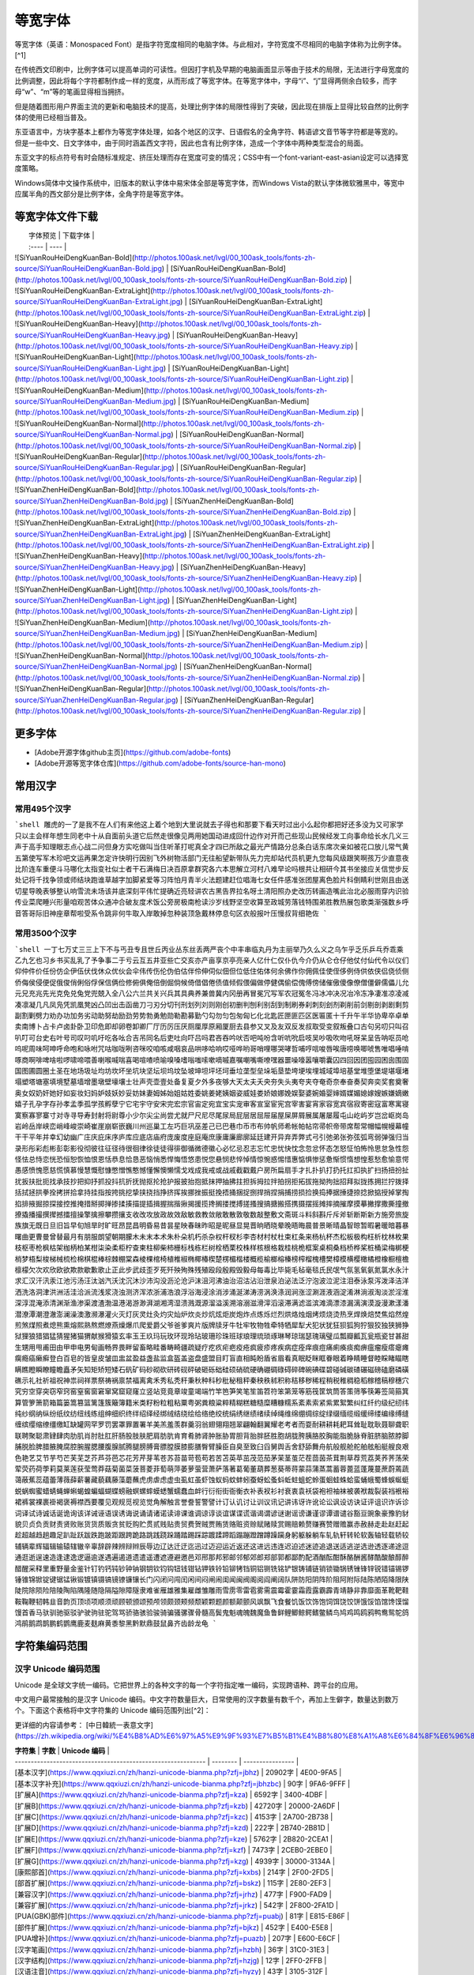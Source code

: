 .. _monospaced-font:

==============
等宽字体
==============

等宽字体（英语：Monospaced Font）是指字符宽度相同的电脑字体。与此相对，字符宽度不尽相同的电脑字体称为比例字体。[^1]

在传统西文印刷中，比例字体可以提高单词的可读性。但因打字机及早期的电脑画面显示等由于技术的局限，无法进行字母宽度的比例调整，因此将每个字符都制作成一样的宽度，从而形成了等宽字体。在等宽字体中，字母“i”、“j”显得两侧余白较多，而字母“w”、“m”等的笔画显得相当拥挤。

但是随着图形用户界面主流的更新和电脑技术的提高，处理比例字体的局限性得到了突破，因此现在排版上显得比较自然的比例字体的使用已经相当普及。

东亚语言中，方块字基本上都作为等宽字体处理，如各个地区的汉字、日语假名的全角字符、韩语谚文音节等字符都是等宽的。 但是一些中文、日文字体中，由于同时涵盖西文字符，因此也含有比例字体，造成一个字体中两种类型混合的局面。

东亚文字的标点符号有时会随标准规定、挤压处理而存在宽度可变的情况；CSS中有一个font-variant-east-asian设定可以选择宽度策略。

Windows简体中文操作系统中，旧版本的默认字体中易宋体全部是等宽字体，而Windows Vista的默认字体微软雅黑中，等宽中应属半角的西文部分是比例字体，全角字符是等宽字体。


等宽字体文件下载
****************************

|  字体预览   |  下载字体  |
|  :----  | ----  |
| ![SiYuanRouHeiDengKuanBan-Bold](http://photos.100ask.net/lvgl/00_100ask_tools/fonts-zh-source/SiYuanRouHeiDengKuanBan-Bold.jpg)  | [SiYuanRouHeiDengKuanBan-Bold](http://photos.100ask.net/lvgl/00_100ask_tools/fonts-zh-source/SiYuanRouHeiDengKuanBan-Bold.zip) |
| ![SiYuanRouHeiDengKuanBan-ExtraLight](http://photos.100ask.net/lvgl/00_100ask_tools/fonts-zh-source/SiYuanRouHeiDengKuanBan-ExtraLight.jpg)  | [SiYuanRouHeiDengKuanBan-ExtraLight](http://photos.100ask.net/lvgl/00_100ask_tools/fonts-zh-source/SiYuanRouHeiDengKuanBan-ExtraLight.zip) |
| ![SiYuanRouHeiDengKuanBan-Heavy](http://photos.100ask.net/lvgl/00_100ask_tools/fonts-zh-source/SiYuanRouHeiDengKuanBan-Heavy.jpg)  | [SiYuanRouHeiDengKuanBan-Heavy](http://photos.100ask.net/lvgl/00_100ask_tools/fonts-zh-source/SiYuanRouHeiDengKuanBan-Heavy.zip) |
| ![SiYuanRouHeiDengKuanBan-Light](http://photos.100ask.net/lvgl/00_100ask_tools/fonts-zh-source/SiYuanRouHeiDengKuanBan-Light.jpg)  | [SiYuanRouHeiDengKuanBan-Light](http://photos.100ask.net/lvgl/00_100ask_tools/fonts-zh-source/SiYuanRouHeiDengKuanBan-Light.zip) |
| ![SiYuanRouHeiDengKuanBan-Medium](http://photos.100ask.net/lvgl/00_100ask_tools/fonts-zh-source/SiYuanRouHeiDengKuanBan-Medium.jpg)  | [SiYuanRouHeiDengKuanBan-Medium](http://photos.100ask.net/lvgl/00_100ask_tools/fonts-zh-source/SiYuanRouHeiDengKuanBan-Medium.zip) |
| ![SiYuanRouHeiDengKuanBan-Normal](http://photos.100ask.net/lvgl/00_100ask_tools/fonts-zh-source/SiYuanRouHeiDengKuanBan-Normal.jpg)  | [SiYuanRouHeiDengKuanBan-Normal](http://photos.100ask.net/lvgl/00_100ask_tools/fonts-zh-source/SiYuanRouHeiDengKuanBan-Normal.zip) |
| ![SiYuanRouHeiDengKuanBan-Regular](http://photos.100ask.net/lvgl/00_100ask_tools/fonts-zh-source/SiYuanRouHeiDengKuanBan-Regular.jpg)  | [SiYuanRouHeiDengKuanBan-Regular](http://photos.100ask.net/lvgl/00_100ask_tools/fonts-zh-source/SiYuanRouHeiDengKuanBan-Regular.zip) |
| ![SiYuanZhenHeiDengKuanBan-Bold](http://photos.100ask.net/lvgl/00_100ask_tools/fonts-zh-source/SiYuanZhenHeiDengKuanBan-Bold.jpg)  | [SiYuanZhenHeiDengKuanBan-Bold](http://photos.100ask.net/lvgl/00_100ask_tools/fonts-zh-source/SiYuanZhenHeiDengKuanBan-Bold.zip) |
| ![SiYuanZhenHeiDengKuanBan-ExtraLight](http://photos.100ask.net/lvgl/00_100ask_tools/fonts-zh-source/SiYuanZhenHeiDengKuanBan-ExtraLight.jpg)  | [SiYuanZhenHeiDengKuanBan-ExtraLight](http://photos.100ask.net/lvgl/00_100ask_tools/fonts-zh-source/SiYuanZhenHeiDengKuanBan-ExtraLight.zip) |
| ![SiYuanZhenHeiDengKuanBan-Heavy](http://photos.100ask.net/lvgl/00_100ask_tools/fonts-zh-source/SiYuanZhenHeiDengKuanBan-Heavy.jpg)  | [SiYuanZhenHeiDengKuanBan-Heavy](http://photos.100ask.net/lvgl/00_100ask_tools/fonts-zh-source/SiYuanZhenHeiDengKuanBan-Heavy.zip) |
| ![SiYuanZhenHeiDengKuanBan-Light](http://photos.100ask.net/lvgl/00_100ask_tools/fonts-zh-source/SiYuanZhenHeiDengKuanBan-Light.jpg)  | [SiYuanZhenHeiDengKuanBan-Light](http://photos.100ask.net/lvgl/00_100ask_tools/fonts-zh-source/SiYuanZhenHeiDengKuanBan-Light.zip) |
| ![SiYuanZhenHeiDengKuanBan-Medium](http://photos.100ask.net/lvgl/00_100ask_tools/fonts-zh-source/SiYuanZhenHeiDengKuanBan-Medium.jpg)  | [SiYuanZhenHeiDengKuanBan-Medium](http://photos.100ask.net/lvgl/00_100ask_tools/fonts-zh-source/SiYuanZhenHeiDengKuanBan-Medium.zip) |
| ![SiYuanZhenHeiDengKuanBan-Normal](http://photos.100ask.net/lvgl/00_100ask_tools/fonts-zh-source/SiYuanZhenHeiDengKuanBan-Normal.jpg)  | [SiYuanZhenHeiDengKuanBan-Normal](http://photos.100ask.net/lvgl/00_100ask_tools/fonts-zh-source/SiYuanZhenHeiDengKuanBan-Normal.zip) |
| ![SiYuanZhenHeiDengKuanBan-Regular](http://photos.100ask.net/lvgl/00_100ask_tools/fonts-zh-source/SiYuanZhenHeiDengKuanBan-Regular.jpg)  | [SiYuanZhenHeiDengKuanBan-Regular](http://photos.100ask.net/lvgl/00_100ask_tools/fonts-zh-source/SiYuanZhenHeiDengKuanBan-Regular.zip) |


更多字体
****************************

- [Adobe开源字体github主页](https://github.com/adobe-fonts)
- [Adobe开源等宽字体仓库](https://github.com/adobe-fonts/source-han-mono)

常用汉字
****************************

常用495个汉字
----------------------

```shell
雕虎的一了是我不在人们有来他这上着个地到大里说就去子得也和那要下看天时过出小么起你都把好还多没为又可家学只以主会样年想生同老中十从自面前头道它后然走很像见两用她国动进成回什边作对开而己些现山民候经发工向事命给长水几义三声于高手知理眼志点心战二问但身方实吃做叫当住听革打呢真全才四已所敌之最光产情路分总条白话东席次亲如被花口放儿常气黄五第使写军木珍吧文运再果怎定许快明行因别飞外树物活部门无往船望新带队先力完却站代员机更九您每风级跟笑啊孩万少直意夜比阶连车重便斗马哪化太指变社似士者干石满梅日决百原拿群究各六本思解立河村八难早论吗根共让相研今其书坐接应关信觉步反处记将千找争领或师结块跑谁草越字加脚紧爱等习阵怕月青半火法题建赶位唱海七女任件感准张团屋离色脸片科倒睛利世刚且由送切星导晚表够整认响雪流未场该并底深刻平伟忙提确近亮轻讲农古黑告界拉名呀土清阳照办史改历转画造嘴此治北必服雨穿内识验传业菜爬睡兴形量咱观苦体众通冲合破友度术饭公旁房极南枪读沙岁线野坚空收算至政城劳落钱特围弟胜教热展包歌类渐强数乡呼音答哥际旧神座章帮啦受系令跳非何牛取入岸敢掉忽种装顶急戴林停息句区衣般报叶压慢叔背细艳佐
```

常用3500个汉字
----------------------

```shell
一丁七万丈三三上下不与丐丑专且世丘丙业丛东丝丢两严丧个中丰串临丸丹为主丽举乃久么义之乌乍乎乏乐乒乓乔乖乘乙九乞也习乡书买乱乳了予争事二于亏云互五井亚些亡交亥亦产亩享京亭亮亲人亿什仁仅仆仇今介仍从仑仓仔他仗付仙代令以仪们仰仲件价任份仿企伊伍伏伐休众优伙会伞伟传伤伦伪伯估伴伶伸伺似佃但位低住佑体何余佛作你佣佩佳使侄侈例侍供依侠侣侥侦侧侨侮侯侵便促俄俊俏俐俗俘保信俩俭修俯俱俺倍倒倔倘候倚借倡倦债值倾假偎偏做停健偶偷偿傀傅傍储催傲傻像僚僧僵僻儒儡儿允元兄充兆先光克免兑兔党兜兢入全八公六兰共关兴兵其具典养兼兽冀内冈册再冒冕冗写军农冠冤冬冯冰冲决况冶冷冻净凄准凉凌减凑凛凝几凡凤凫凭凯凰凳凶凸凹出击函凿刀刁刃分切刊刑划列刘则刚创初删判刨利别刮到制刷券刹刺刻刽剂剃削前剑剔剖剥剧剩剪副割剿劈力劝办功加务劣动助努劫励劲劳势勃勇勉勋勒勘募勤勺勾勿匀包匆匈匕化北匙匠匣匪匹区医匾匿十千升午半华协卑卒卓单卖南博卜占卡卢卤卦卧卫印危即却卵卷卸卿厂厅历厉压厌厕厘厚原厢厦厨去县参又叉及友双反发叔取受变叙叛叠口古句另叨只叫召叭叮可台史右叶号司叹叼叽吁吃各吆合吉吊同名后吏吐向吓吕吗君吝吞吟吠否吧吨吩含听吭吮启吱吴吵吸吹吻吼呀呆呈告呐呕员呛呜呢周味呵呻呼命咆和咏咐咒咕咖咙咧咨咪咬咱咳咸咽哀品哄哆哈响哎哑哗哟哥哨哩哪哭哮哲哺哼唁唆唇唉唐唠唤唧唬售唯唱唾啃啄商啊啡啤啥啦啰啸啼喂善喇喉喊喘喜喝喧喳喷喻嗅嗓嗜嗡嗤嗦嗽嘀嘁嘉嘱嘲嘴嘶嘹嘿器噩噪嚎嚣嚷嚼囊囚四回因团囤园困囱围固国图圃圆圈土圣在地场圾址均坊坎坏坐坑块坚坛坝坞坟坠坡坤坦坪坯坷垂垃垄型垒垛垢垦垫垮埂埃埋城域埠培基堂堆堕堡堤堪堰堵塌塑塔塘塞填境墅墓墙增墨墩壁壕壤士壮声壳壶壹处备复夏夕外多夜够大天太夫夭央夯失头夷夸夹夺奄奇奈奉奋奏契奔奕奖套奠奢奥女奴奶奸她好如妄妆妇妈妒妓妖妙妥妨妹妻姆姊始姐姑姓委姚姜姥姨姻姿威娃娄娇娘娜娩娱娶婆婉婚婴婶婿媒媚媳嫁嫂嫉嫌嫡嫩嬉子孔孕字存孙孝孟季孤学孩孵孽宁它宅宇守安宋完宏宗官宙定宛宜宝实宠审客宣室宦宪宫宰害宴宵家容宽宾宿寂寄密寇富寒寓寝寞察寡寥寨寸对寺寻导寿封射将尉尊小少尔尖尘尚尝尤就尸尺尼尽尾尿局屁层居屈屉届屋屎屏屑展属屠屡履屯山屹屿岁岂岔岖岗岛岩岭岳岸峡峦峭峰峻崇崎崔崖崩崭嵌巍川州巡巢工左巧巨巩巫差己已巴巷巾币市布帅帆师希帐帕帖帘帚帜帝带席帮常帽幅幌幔幕幢干干平年并幸幻幼幽广庄庆庇床序庐库应底店庙府庞废度座庭庵庶康庸廉廊廓延廷建开异弃弄弊式弓引弛弟张弥弦弧弯弱弹强归当录形彤彩彪彬彭彰影役彻彼往征径待很徊律徐徒徒得徘御循微德徽心必忆忌忍志忘忙忠忧快忱念忽忿怀态怎怒怔怕怖怜思怠急性怨怪怯总恃恋恍恐恒恕恢恤恨恩恬恭息恰恳恶恼悄悉悍悔悟悠患悦您悬悯悲悴悼情惊惋惑惕惜惠惦惧惨惩惫惭惯惰想惶惹愁愈愉意愕愚感愤愧愿慈慌慎慕慢慧慨慰慷憋憎憔憨憾懂懈懊懒懦戈戏成我戒或战戚截戳戴户房所扁扇手才扎扑扒打扔托扛扣执扩扫扬扭扮扯扰扳扶批扼找承技抄把抑抒抓投抖抗折抚抛抠抡抢护报披抬抱抵抹押抽拂拄担拆拇拉拌拍拐拒拓拔拖拗拘拙招拜拟拢拣拥拦拧拨择括拭拯拱拳拴拷拼拾拿持挂指按挎挑挖挚挟挠挡挣挤挥挨挪挫振挺挽捂捅捆捉捌捍捎捏捐捕捞损捡换捣捧据捶捷捺捻掀掂授掉掌掏掐排掖掘掠探接控推掩措掰掷掸掺揉揍描提插揖握揣揩揪揭援揽搀搁搂搅搏搓搔搜搞搪搬搭携摄摆摇摊摔摘摧摩摸摹撇撑撒撕撞撤撩撬播撮撰撵撼擂擅操擎擒擦攀攒攘支收改攻放政故效敌敏救教敛敞敢散敦敬数敲整敷文斋斑斗料斜斟斤斥斧斩断斯新方施旁旅旋族旗无既日旦旧旨早旬旭旱时旷旺昂昆昌明昏易昔昙星映春昧昨昭是昵昼显晃晋晌晒晓晕晚晤晦晨普景晰晴晶智晾暂暇暑暖暗暮暴曙曲更曹曼曾替最月有朋服朗望朝期朦木未末本术朱朴朵机朽杀杂权杆杈杉李杏材村杖杜束杠条来杨杭杯杰松板极构枉析枕林枚果枝枢枣枪枫枯架枷柄柏某柑柒染柔柜柠查柬柱柳柴柿栅标栈栋栏树栓栖栗校株样核根格栽桂桃桅框案桌桐桑档桥桦桨桩桶梁梅梆梗梢梦梧梨梭梯械梳检棉棋棍棒棕棘棚棠森棱棵棺椅植椎椒椭椰椿楔楚楞楣楷楼概榄榆榔榕榛榜榨榴槐槽樊樟模横樱橄橘橙橡橱檀檐檩檬欠次欢欣欧欲欺款歇歉歌止正此步武歧歪歹死歼殃殉殊残殖殴段殷殿毁毅母每毒比毕毙毛毡毫毯氏民氓气氛氢氧氨氮氯水永汁求汇汉汗汛汞江池污汤汪汰汹汽沃沈沉沐沙沛沟没沥沦沧沪沫沮河沸油治沼沽沾沿泄泉泊泌法泛泞泡波泣泥注泪泰泳泵泻泼泽洁洋洒洗洛洞津洪洲活洼洽派流浅浆浇浊测济浑浓浙浦浩浪浮浴海浸涂消涉涌涎涕涛涝涡涣涤润涧涨涩涮涯液涵淀淆淋淌淑淘淡淤淫淮深淳混淹添清渊渐渔渗渠渡渣渤温港渴游渺湃湖湘湾湿溃溅溉源溜溢溪溯溶溺滋滑滓滔滚滞满滤滥滨滩滴漂漆漏漓演漠漩漫漱漾潘潜潦潭潮澄澈澎澜澡澳激濒瀑灌火灭灯灰灵灶灸灼灾灿炉炊炎炒炕炫炬炭炮炸点炼烁烂烈烘烙烛烟烤烦烧烫热烹焊焕焙焚焦焰然煌煎煞煤照煮熄熊熏熔熙熟熬燃燎燕燥爆爪爬爱爵父爷爸爹爽片版牌牍牙牛牡牢牧物牲牵特牺犀犁犬犯状犹狂狈狐狗狞狠狡独狭狮狰狱狸狼猎猖猛猜猩猪猫猬献猴猾猿玄率玉王玖玛玩玫环现玲玷玻珊珍珠班球琅理琉琐琢琳琴琼瑞瑟瑰璃璧瓜瓢瓣瓤瓦瓮瓶瓷甘甚甜生甥用甩甫田由甲申电男甸画畅界畏畔留畜略畦番畴畸疆疏疑疗疙疚疟疤疫疮疯疲疹疼疾病症痊痒痕痘痛痢痪痰痴痹瘟瘤瘦瘩瘪瘫瘸瘾癌癞癣登白百皂的皆皇皮皱皿盅盆盈益盏盐监盒盔盖盗盘盛盟目盯盲直相盹盼盾省眉看真眠眨眯眶眷眼着睁睛睡督睦睬睹瞄瞎瞒瞧瞪瞬瞭瞳瞻矗矛矢知矩矫短矮石矾矿码砂砌砍研砖砚砰破砸砾础硅硕硝硫硬确硼碉碌碍碎碑碗碘碟碧碰碱碳碴碾磁磅磕磨磷磺礁示礼社祈祖祝神祟祠祥票祭祷祸禀禁福离禽禾秀私秃秆秉秋种科秒秕秘租秤秦秧秩秫积称秸移秽稀程稍税稚稠稳稻稼稽稿穆穗穴究穷空穿突窃窄窍窑窒窖窗窘窜窝窟窥窿立竖站竞竟章竣童竭端竹竿笆笋笑笔笙笛笤符笨第笼等筋筏筐筑筒答策筛筝筷筹签简箍箕算管箩箫箭箱篇篓篙篡篮篱篷簇簸簿籍米类籽粉粒粗粘粟粤粥粪粮粱粹精糊糕糖糙糜糟糠糯系紊素索紧紫累絮繁纠红纤约级纪纫纬纯纱纲纳纵纷纸纹纺纽线练组绅细织终绊绍绎经绑绒结绕绘给络绝绞统绢绣继绩绪续绰绳维绵绷绸综绽绿缀缅缆缎缓缔缕编缘缚缝缠缤缨缩缭缰缴缸缺罐网罕罗罚罢罩罪置署羊美羔羞羡群羹羽翁翅翎翔翘翠翩翰翻翼耀老考者而耍耐耕耕耗耙耳耸耻耽耿聂聊聋职联聘聚聪肃肄肆肉肋肌肖肘肚肛肝肠股肢肤肥肩肪肮肯育肴肺肾肿胀胁胃胆背胎胖胚胜胞胡胧胯胰胳胶胸能脂脆脉脊脏脐脑脓脖脚脯脱脸脾腊腋腌腐腔腕腥腮腰腹腺腻腾腿膀膊膏膘膛膜膝膨膳臀臂臊臣自臭至致臼舀舅舆舌舍舒舔舞舟航般舰舱舵舶舷船艇艘良艰色艳艺艾节芋芍芒芙芜芝芥芦芬芭芯花芳芹芽苇苍苏苔苗苛苞苟若苦苫英苹茁茂范茄茅茉茎茧茫茬茴茵茶茸荆草荐荒荔荚荞荠荡荣荤荧药荷荸莉莫莱莲获莹莺莽菇菊菌菜菠菩菱菲萄萌萍萎萝萤营萧萨落著葛葡董葫葬葱葵蒂蒋蒙蒜蒲蒸蒿蓄蓉蓖蓝蓬蔑蔓蔗蔚蔫蔬蔼蔽蕉蕊蕴蕾薄薇薛薪薯藏藐藕藤藻蘑蘸虎虏虐虑虚虫虱虹虽虾蚀蚁蚂蚊蚌蚓蚕蚜蚣蚤蚪蚯蛀蛆蛇蛉蛋蛔蛙蛛蛤蛮蛹蛾蜀蜂蜈蜒蜓蜕蜗蜘蜜蜡蜻蝇蝉蝌蝎蝗蝙蝠蝴蝶螃融螟螺蟀蟆蟋蟹蠕蠢血衅行衍衔街衙衡衣补表衩衫衬衰衷袁袄袋袍袒袖袜被袭袱裁裂装裆裉裕裙裤裳裸裹褂褐褒褥襟西要覆见观规觅视览觉角解触言誉誊誓警譬计订认讥讨让训议讯记讲讳讶许讹论讼讽设访诀证评诅识诈诉诊词译试诗诚话诞诡询该详诫诬语误诱诲说诵请诸诺读诽课谁调谅谆谈谊谋谍谎谐谒谓谚谜谢谣谤谦谨谬谭谱谴谷豁豆豌象豪豫豹豺貌贝贞负贡财责贤败账货货质贩贪贫贬购贮贯贰贱贴贵贸费贺贼贾贿赁赂赃资赊赋赌赎赏赐赔赖赘赚赛赞赠赡赢赤赦赫走赴赵赶起趁超越趋趟趣足趴趾跃跋跌跑跛距跟跨跪路跳践跷跺踊踏踢踩踪踱蹂蹄蹈蹋蹦蹬蹭蹲躁躏身躬躯躲躺车轧轨轩转轮软轰轴轻载轿较辅辆辈辉辐辑输辕辖辙辛辜辞辟辣辨辩辫辰辱边辽达迁迂迄迅过迈迎运近返还这进远违连迟迫述迷迹追退送适逃逆选逊透逐递途逗通逛逝逞速造逢逮逸逻逼逾遂遇遍遏道遗遣遥遭遮遵避邀邑邓邢那邦邪邮邻郁郊郎郑部郭都鄙酌配酒酗酝酣酥酪酬酱酵酷酸酿醇醉醋醒采释里重野量金鉴针钉钓钙钝钞钟钠钢钥钦钧钩钮钱钳钻钾铁铃铅铆铐铛铜铝铡铣铭铲银铸铺链销锁锄锅锈锉锋锌锐错锚锡锣锤锥锦锨锭键锯锰锹锻镀镇镊镐镜镣镰镶长门闪闭问闯闰闲间闷闸闹闺闻闽阀阁阅阎阐阔队阱防阳阴阵阶阻阿附际陆陈陋陌降限陕陡院除陨险陪陵陶陷隅隆随隐隔隘隙障隧隶难雀雁雄雅集雇雌雏雕雨雪雳零雷雹雾需震霉霍霎霜霞露霸霹青靖静非靠靡面革靴靶鞋鞍鞠鞭韧韩韭音韵页顶顷项顺须顽顾顿颁颂预颅领颇颈颊频颓颖颗题颜额颠颤风飒飘飞食餐饥饭饮饰饱饲饵饶饺饼饿馁馅馆馋馍馏馒首香马驮驯驰驱驳驴驶驹驻驼驾骂骄骆骇验骏骑骗骚骡骤骨髓高鬓鬼魁魂魄魏魔鱼鲁鲜鲤鲫鲸鳄鳍鳖鳞鸟鸠鸡鸣鸥鸦鸭鸯鸳鸵鸽鸿鹃鹅鹉鹊鹏鹤鹦鹰鹿麦麸麻黄黍黎黑黔默鼎鼓鼠鼻齐齿龄龙龟
```

字符集编码范围
****************************

汉字 Unicode 编码范围
----------------------

Unicode 是全球文字统一编码。它把世界上的各种文字的每一个字符指定唯一编码，实现跨语种、跨平台的应用。

中文用户最常接触的是汉字 Unicode 编码。中文字符数量巨大，日常使用的汉字数量有数千个，再加上生僻字，数量达到数万个。下面这个表格将中文字符集的 Unicode 编码范围列出[^2]：

更详细的内容请参考： [中日韓統一表意文字](https://zh.wikipedia.org/wiki/%E4%B8%AD%E6%97%A5%E9%9F%93%E7%B5%B1%E4%B8%80%E8%A1%A8%E6%84%8F%E6%96%87%E5%AD%97)


| **字符集**                                                   | **字数** | **Unicode 编码** |
| ------------------------------------------------------------ | -------- | ---------------- |
| [基本汉字](https://www.qqxiuzi.cn/zh/hanzi-unicode-bianma.php?zfj=jbhz) | 20902字  | 4E00-9FA5        |
| [基本汉字补充](https://www.qqxiuzi.cn/zh/hanzi-unicode-bianma.php?zfj=jbhzbc) | 90字     | 9FA6-9FFF        |
| [扩展A](https://www.qqxiuzi.cn/zh/hanzi-unicode-bianma.php?zfj=kza) | 6592字   | 3400-4DBF        |
| [扩展B](https://www.qqxiuzi.cn/zh/hanzi-unicode-bianma.php?zfj=kzb) | 42720字  | 20000-2A6DF      |
| [扩展C](https://www.qqxiuzi.cn/zh/hanzi-unicode-bianma.php?zfj=kzc) | 4153字   | 2A700-2B738      |
| [扩展D](https://www.qqxiuzi.cn/zh/hanzi-unicode-bianma.php?zfj=kzd) | 222字    | 2B740-2B81D      |
| [扩展E](https://www.qqxiuzi.cn/zh/hanzi-unicode-bianma.php?zfj=kze) | 5762字   | 2B820-2CEA1      |
| [扩展F](https://www.qqxiuzi.cn/zh/hanzi-unicode-bianma.php?zfj=kzf) | 7473字   | 2CEB0-2EBE0      |
| [扩展G](https://www.qqxiuzi.cn/zh/hanzi-unicode-bianma.php?zfj=kzg) | 4939字   | 30000-3134A      |
| [康熙部首](https://www.qqxiuzi.cn/zh/hanzi-unicode-bianma.php?zfj=kxbs) | 214字    | 2F00-2FD5        |
| [部首扩展](https://www.qqxiuzi.cn/zh/hanzi-unicode-bianma.php?zfj=bskz) | 115字    | 2E80-2EF3        |
| [兼容汉字](https://www.qqxiuzi.cn/zh/hanzi-unicode-bianma.php?zfj=jrhz) | 477字    | F900-FAD9        |
| [兼容扩展](https://www.qqxiuzi.cn/zh/hanzi-unicode-bianma.php?zfj=jrkz) | 542字    | 2F800-2FA1D      |
| [PUA(GBK)部件](https://www.qqxiuzi.cn/zh/hanzi-unicode-bianma.php?zfj=puabj) | 81字     | E815-E86F        |
| [部件扩展](https://www.qqxiuzi.cn/zh/hanzi-unicode-bianma.php?zfj=bjkz) | 452字    | E400-E5E8        |
| [PUA增补](https://www.qqxiuzi.cn/zh/hanzi-unicode-bianma.php?zfj=puazb) | 207字    | E600-E6CF        |
| [汉字笔画](https://www.qqxiuzi.cn/zh/hanzi-unicode-bianma.php?zfj=hzbh) | 36字     | 31C0-31E3        |
| [汉字结构](https://www.qqxiuzi.cn/zh/hanzi-unicode-bianma.php?zfj=hzjg) | 12字     | 2FF0-2FFB        |
| [汉语注音](https://www.qqxiuzi.cn/zh/hanzi-unicode-bianma.php?zfj=hyzy) | 43字     | 3105-312F        |
| [注音扩展](https://www.qqxiuzi.cn/zh/hanzi-unicode-bianma.php?zfj=zykz) | 22字     | 31A0-31BA        |
| 〇                                                           | 1字      | 3007             |


拉丁字母 Unicode 编码范围
----------------------

基本拉丁字母共有95个字符，其中52个属于拉丁字母，剩下的43个属于基本字符。

有33个字符被定义为“ASCII 标点及符号”，有时也被称为“ASCII 特殊字符”。

下面这个表格将基本拉丁字母字符集的 Unicode 编码范围列出[^3]：

更详细的内容请参考： [Unicode字符列表](https://zh.wikipedia.org/wiki/Unicode%E5%AD%97%E7%AC%A6%E5%88%97%E8%A1%A8)


| 代码   | 显示 | 十进制 | 描述                                                         |
| :------ | :----: | :------ | :------------------------------------------------------------ |
| U+0020 | &#032;    | `&#032;` | [空格](https://zh.wikipedia.org/wiki/空格)                   |
| U+0021 | !    | `&#033;` | [叹号](https://zh.wikipedia.org/wiki/叹号)                   |
| U+0022 | "    | `&#034;` | [双引号](https://zh.wikipedia.org/wiki/双引号)               |
| U+0023 | #    | `&#035;` | [井号](https://zh.wikipedia.org/wiki/井號)                   |
| U+0024 | $    | `&#036;` | 价钱/货币符号                                                |
| U+0025 | %    | `&#037;` | [百分比符号](https://zh.wikipedia.org/wiki/百分比)           |
| U+0026 | &    | `&#038;` | [&](https://zh.wikipedia.org/wiki/%26)                       |
| U+0027 | '    | `&#039;` | [引号](https://zh.wikipedia.org/wiki/引號)                   |
| U+0028 | (    | `&#040;` | [左圆括号](https://zh.wikipedia.org/wiki/圓括號)             |
| U+0029 | )    | `&#041;` | [右圆括号](https://zh.wikipedia.org/wiki/圓括號)             |
| U+002A | *    | `&#042;` | [星号](https://zh.wikipedia.org/wiki/星號)                   |
| U+002B | +    | `&#043;` | [加号](https://zh.wikipedia.org/wiki/數學符號)               |
| U+002C | ,    | `&#044;` | [逗号](https://zh.wikipedia.org/wiki/逗號)                   |
| U+002D | -    | `&#045;` | 连字号/减号                                                  |
| U+002E | .    | `&#046;` | [句号](https://zh.wikipedia.org/wiki/句號)                   |
| U+002F | /    | `&#047;` | 正斜杠                                                       |
| U+0030 | 0    | `&#048;` | [数字0](https://zh.wikipedia.org/wiki/0)                     |
| U+0031 | 1    | `&#049;` | [数字1](https://zh.wikipedia.org/wiki/1)                     |
| U+0032 | 2    | `&#050;` | [数字2](https://zh.wikipedia.org/wiki/2)                     |
| U+0033 | 3    | `&#051;` | [数字3](https://zh.wikipedia.org/wiki/3)                     |
| U+0034 | 4    | `&#052;` | [数字4](https://zh.wikipedia.org/wiki/4)                     |
| U+0035 | 5    | `&#053;` | [数字5](https://zh.wikipedia.org/wiki/5)                     |
| U+0036 | 6    | `&#054;` | [数字6](https://zh.wikipedia.org/wiki/6)                     |
| U+0037 | 7    | `&#055;` | [数字7](https://zh.wikipedia.org/wiki/7)                     |
| U+0038 | 8    | `&#056;` | [数字8](https://zh.wikipedia.org/wiki/8)                     |
| U+0039 | 9    | `&#057;` | [数字9](https://zh.wikipedia.org/wiki/9)                     |
| U+003A | :    | `&#058;` | [冒号](https://zh.wikipedia.org/wiki/冒號)                   |
| U+003B | ;    | `&#059;` | [分号](https://zh.wikipedia.org/wiki/分號)                   |
| U+003C | <    | `&#060;` | [小于符号](https://zh.wikipedia.org/wiki/數學符號)           |
| U+003D | =    | `&#061;` | [等于号](https://zh.wikipedia.org/wiki/數學符號)             |
| U+003E | >    | `&#062;` | [大于符号](https://zh.wikipedia.org/wiki/數學符號)           |
| U+003F | ?    | `&#063;` | [问号](https://zh.wikipedia.org/wiki/問號)                   |
| U+0040 | @    | `&#064;` | [英文“at”的简写符号](https://zh.wikipedia.org/wiki/英文)     |
| U+0041 | A    | `&#065;` | [拉丁字母A](https://zh.wikipedia.org/wiki/A)                 |
| U+0042 | B    | `&#066;` | [拉丁字母B](https://zh.wikipedia.org/wiki/B)                 |
| U+0043 | C    | `&#067;` | [拉丁字母C](https://zh.wikipedia.org/wiki/C)                 |
| U+0044 | D    | `&#068;` | [拉丁字母D](https://zh.wikipedia.org/wiki/D)                 |
| U+0045 | E    | `&#069;` | [拉丁字母E](https://zh.wikipedia.org/wiki/E)                 |
| U+0046 | F    | `&#070;` | [拉丁字母F](https://zh.wikipedia.org/wiki/F)                 |
| U+0047 | G    | `&#071;` | [拉丁字母G](https://zh.wikipedia.org/wiki/G)                 |
| U+0048 | H    | `&#072;` | [拉丁字母H](https://zh.wikipedia.org/wiki/H)                 |
| U+0049 | I    | `&#073;` | [拉丁字母I](https://zh.wikipedia.org/wiki/I)                 |
| U+004A | J    | `&#074;` | [拉丁字母J](https://zh.wikipedia.org/wiki/J)                 |
| U+004B | K    | `&#075;` | [拉丁字母K](https://zh.wikipedia.org/wiki/K)                 |
| U+004C | L    | `&#076;` | [拉丁字母L](https://zh.wikipedia.org/wiki/L)                 |
| U+004D | M    | `&#077;` | [拉丁字母M](https://zh.wikipedia.org/wiki/M)                 |
| U+004E | N    | `&#078;` | [拉丁字母N](https://zh.wikipedia.org/wiki/N)                 |
| U+004F | O    | `&#079;` | [拉丁字母O](https://zh.wikipedia.org/wiki/O)                 |
| U+0050 | P    | `&#080;` | [拉丁字母P](https://zh.wikipedia.org/wiki/P)                 |
| U+0051 | Q    | `&#081;` | [拉丁字母Q](https://zh.wikipedia.org/wiki/Q)                 |
| U+0052 | R    | `&#082;` | [拉丁字母R](https://zh.wikipedia.org/wiki/R)                 |
| U+0053 | S    | `&#083;` | [拉丁字母S](https://zh.wikipedia.org/wiki/S)                 |
| U+0054 | T    | `&#084;` | [拉丁字母T](https://zh.wikipedia.org/wiki/T)                 |
| U+0055 | U    | `&#085;` | [拉丁字母U](https://zh.wikipedia.org/wiki/U)                 |
| U+0056 | V    | `&#086;` | [拉丁字母V](https://zh.wikipedia.org/wiki/V)                 |
| U+0057 | W    | `&#087;` | [拉丁字母W](https://zh.wikipedia.org/wiki/W)                 |
| U+0058 | X    | `&#088;` | [拉丁字母X](https://zh.wikipedia.org/wiki/X)                 |
| U+0059 | Y    | `&#089;` | [拉丁字母Y](https://zh.wikipedia.org/wiki/Y)                 |
| U+005A | Z    | `&#090;` | [拉丁字母Z](https://zh.wikipedia.org/wiki/Z)                 |
| U+005B | [    | `&#091;` | [左方括号](https://zh.wikipedia.org/wiki/括號)               |
| U+005C | \    | `&#092;` | 反斜杠                                                       |
| U+005D | ]    | `&#093;` | 右方括号                                                     |
| U+005E | ^    | `&#094;` | [抑扬（重音）符号](https://zh.wikipedia.org/wiki/變音符號#變音符號的種類) |
| U+005F | _    | `&#095;` | 下划线                                                       |
| U+0060 | &#096;    | `&#096;` | [重音符](https://zh.wikipedia.org/wiki/重音符)               |
| U+0061 | a    | `&#097;` | 拉丁字母a                                                    |
| U+0062 | b    | `&#098;` | 拉丁字母b                                                    |
| U+0063 | c    | `&#099;` | 拉丁字母c                                                    |
| U+0064 | d    | `&#100;` | 拉丁字母d                                                    |
| U+0065 | e    | `&#101;` | 拉丁字母e                                                    |
| U+0066 | f    | `&#102;` | 拉丁字母f                                                    |
| U+0067 | g    | `&#103;` | 拉丁字母g                                                    |
| U+0068 | h    | `&#104;` | 拉丁字母h                                                    |
| U+0069 | i    | `&#105;` | 拉丁字母i                                                    |
| U+006A | j    | `&#106;` | 拉丁字母j                                                    |
| U+006B | k    | `&#107;` | 拉丁字母k                                                    |
| U+006C | l    | `&#108;` | 拉丁字母l                                                    |
| U+006D | m    | `&#109;` | 拉丁字母m                                                    |
| U+006E | n    | `&#110;` | 拉丁字母n                                                    |
| U+006F | o    | `&#111;` | 拉丁字母o                                                    |
| U+0070 | p    | `&#112;` | 拉丁字母p                                                    |
| U+0071 | q    | `&#113;` | 拉丁字母q                                                    |
| U+0072 | r    | `&#114;` | 拉丁字母r                                                    |
| U+0073 | s    | `&#115;` | 拉丁字母s                                                    |
| U+0074 | t    | `&#116;` | 拉丁字母t                                                    |
| U+0075 | u    | `&#117;` | 拉丁字母u                                                    |
| U+0076 | v    | `&#118;` | 拉丁字母v                                                    |
| U+0077 | w    | `&#119;` | 拉丁字母w                                                    |
| U+0078 | x    | `&#120;` | 拉丁字母x                                                    |
| U+0079 | y    | `&#121;` | 拉丁字母y                                                  |
| U+007A | z    | `&#122;` | 拉丁字母z                                                    |
| U+007B | {    | `&#123;` | [左花括号](https://zh.wikipedia.org/wiki/花括號)              |
| U+007C | &#124; | `&#124;` | [竖线](https://zh.wikipedia.org/wiki/豎線)                   |
| U+007D | }    | `&#125;` | [右花括号](https://zh.wikipedia.org/wiki/花括號)              |
| U+007E | ~    | `&#126;` | 波浪纹                                                       |

                                        


综上所述，我们可以这样简单总结下来：

|                            字符集                            | 字数 | Unicode 编码 |
| :---------------------------------------------------------- | :--: | :---------- |
| 数字0-9 | 10字 |    30-39     |
| 小写英文字母 | 26字 |    61-7a     |
| 大写英文字母 | 26字 |    41-5a     |
| 标点及符号 | 32字 |   20-2F 3A-40 5B-60 7B-7E   |



- 数字0-9： 0123456789
- 小写英文字母： abcdefghijklmnopqrstuvwxyz
- 大写英文字母： ABCDEFGHIJKLMNOPQRSTUVWXYZ
- 标点及符号： ``!"#$%&'()*+,-./:;<=>?@[\]^_`{|}~``




```shell

 !"#$%&'()*+,-./0123456789:;<=>?@ABCDEFGHIJKLMNOPQRSTUVWXYZ[\]^_`abcdefghijklmnopqrstuvwxyz{|}~

```

ASCII码表
----------------------

ASCII 码使用指定的7 位或8 位二进制数组合来表示128 或256 种可能的字符。标准ASCII 码也叫基础ASCII码，使用7 位二进制数（剩下的1位二进制为0）来表示所有的大写和小写字母，数字0 到9、标点符号，以及在美式英语中使用的特殊控制字符[^4]。

更详细的内容请参考： [ASCII](https://zh.wikipedia.org/wiki/ASCII)

| Bin(二进制) | Oct(八进制) | Dec(十进制) | Hex(十六进制) | 缩写/字符                   | 解释         |
| ----------- | ----------- | ----------- | ------------- | --------------------------- | ------------ |
| 0000 0000   | 00          | 0           | 0x00          | NUL(null)                   | 空字符       |
| 0000 0001   | 01          | 1           | 0x01          | SOH(start of headline)      | 标题开始     |
| 0000 0010   | 02          | 2           | 0x02          | STX (start of text)         | 正文开始     |
| 0000 0011   | 03          | 3           | 0x03          | ETX (end of text)           | 正文结束     |
| 0000 0100   | 04          | 4           | 0x04          | EOT (end of transmission)   | 传输结束     |
| 0000 0101   | 05          | 5           | 0x05          | ENQ (enquiry)               | 请求         |
| 0000 0110   | 06          | 6           | 0x06          | ACK (acknowledge)           | 收到通知     |
| 0000 0111   | 07          | 7           | 0x07          | BEL (bell)                  | 响铃         |
| 0000 1000   | 010         | 8           | 0x08          | BS (backspace)              | 退格         |
| 0000 1001   | 011         | 9           | 0x09          | HT (horizontal tab)         | 水平制表符   |
| 0000 1010   | 012         | 10          | 0x0A          | LF (NL line feed, new line) | 换行键       |
| 0000 1011   | 013         | 11          | 0x0B          | VT (vertical tab)           | 垂直制表符   |
| 0000 1100   | 014         | 12          | 0x0C          | FF (NP form feed, new page) | 换页键       |
| 0000 1101   | 015         | 13          | 0x0D          | CR (carriage return)        | 回车键       |
| 0000 1110   | 016         | 14          | 0x0E          | SO (shift out)              | 不用切换     |
| 0000 1111   | 017         | 15          | 0x0F          | SI (shift in)               | 启用切换     |
| 0001 0000   | 020         | 16          | 0x10          | DLE (data link escape)      | 数据链路转义 |
| 0001 0001   | 021         | 17          | 0x11          | DC1 (device control 1)      | 设备控制1    |
| 0001 0010   | 022         | 18          | 0x12          | DC2 (device control 2)      | 设备控制2    |
| 0001 0011   | 023         | 19          | 0x13          | DC3 (device control 3)      | 设备控制3    |
| 0001 0100   | 024         | 20          | 0x14          | DC4 (device control 4)      | 设备控制4    |
| 0001 0101   | 025         | 21          | 0x15          | NAK (negative acknowledge)  | 拒绝接收     |
| 0001 0110   | 026         | 22          | 0x16          | SYN (synchronous idle)      | 同步空闲     |
| 0001 0111   | 027         | 23          | 0x17          | ETB (end of trans. block)   | 结束传输块   |
| 0001 1000   | 030         | 24          | 0x18          | CAN (cancel)                | 取消         |
| 0001 1001   | 031         | 25          | 0x19          | EM (end of medium)          | 媒介结束     |
| 0001 1010   | 032         | 26          | 0x1A          | SUB (substitute)            | 代替         |
| 0001 1011   | 033         | 27          | 0x1B          | ESC (escape)                | 换码(溢出)   |
| 0001 1100   | 034         | 28          | 0x1C          | FS (file separator)         | 文件分隔符   |
| 0001 1101   | 035         | 29          | 0x1D          | GS (group separator)        | 分组符       |
| 0001 1110   | 036         | 30          | 0x1E          | RS (record separator)       | 记录分隔符   |
| 0001 1111   | 037         | 31          | 0x1F          | US (unit separator)         | 单元分隔符   |
| 0010 0000   | 040         | 32          | 0x20          | (space)                     | 空格         |
| 0010 0001   | 041         | 33          | 0x21          | !                           | 叹号         |
| 0010 0010   | 042         | 34          | 0x22          | "                           | 双引号       |
| 0010 0011   | 043         | 35          | 0x23          | #                           | 井号         |
| 0010 0100   | 044         | 36          | 0x24          | $                           | 美元符       |
| 0010 0101   | 045         | 37          | 0x25          | %                           | 百分号       |
| 0010 0110   | 046         | 38          | 0x26          | &                           | 和号         |
| 0010 0111   | 047         | 39          | 0x27          | '                           | 闭单引号     |
| 0010 1000   | 050         | 40          | 0x28          | (                           | 开括号       |
| 0010 1001   | 051         | 41          | 0x29          | )                           | 闭括号       |
| 0010 1010   | 052         | 42          | 0x2A          | *                           | 星号         |
| 0010 1011   | 053         | 43          | 0x2B          | +                           | 加号         |
| 0010 1100   | 054         | 44          | 0x2C          | ,                           | 逗号         |
| 0010 1101   | 055         | 45          | 0x2D          | -                           | 减号/破折号  |
| 0010 1110   | 056         | 46          | 0x2E          | .                           | 句号         |
| 0010 1111   | 057         | 47          | 0x2F          | /                           | 斜杠         |
| 0011 0000   | 060         | 48          | 0x30          | 0                           | 字符0        |
| 0011 0001   | 061         | 49          | 0x31          | 1                           | 字符1        |
| 0011 0010   | 062         | 50          | 0x32          | 2                           | 字符2        |
| 0011 0011   | 063         | 51          | 0x33          | 3                           | 字符3        |
| 0011 0100   | 064         | 52          | 0x34          | 4                           | 字符4        |
| 0011 0101   | 065         | 53          | 0x35          | 5                           | 字符5        |
| 0011 0110   | 066         | 54          | 0x36          | 6                           | 字符6        |
| 0011 0111   | 067         | 55          | 0x37          | 7                           | 字符7        |
| 0011 1000   | 070         | 56          | 0x38          | 8                           | 字符8        |
| 0011 1001   | 071         | 57          | 0x39          | 9                           | 字符9        |
| 0011 1010   | 072         | 58          | 0x3A          | :                           | 冒号         |
| 0011 1011   | 073         | 59          | 0x3B          | ;                           | 分号         |
| 0011 1100   | 074         | 60          | 0x3C          | <                           | 小于         |
| 0011 1101   | 075         | 61          | 0x3D          | =                           | 等号         |
| 0011 1110   | 076         | 62          | 0x3E          | >                           | 大于         |
| 0011 1111   | 077         | 63          | 0x3F          | ?                           | 问号         |
| 0100 0000   | 0100        | 64          | 0x40          | @                           | 电子邮件符号 |
| 0100 0001   | 0101        | 65          | 0x41          | A                           | 大写字母A    |
| 0100 0010   | 0102        | 66          | 0x42          | B                           | 大写字母B    |
| 0100 0011   | 0103        | 67          | 0x43          | C                           | 大写字母C    |
| 0100 0100   | 0104        | 68          | 0x44          | D                           | 大写字母D    |
| 0100 0101   | 0105        | 69          | 0x45          | E                           | 大写字母E    |
| 0100 0110   | 0106        | 70          | 0x46          | F                           | 大写字母F    |
| 0100 0111   | 0107        | 71          | 0x47          | G                           | 大写字母G    |
| 0100 1000   | 0110        | 72          | 0x48          | H                           | 大写字母H    |
| 0100 1001   | 0111        | 73          | 0x49          | I                           | 大写字母I    |
| 01001010    | 0112        | 74          | 0x4A          | J                           | 大写字母J    |
| 0100 1011   | 0113        | 75          | 0x4B          | K                           | 大写字母K    |
| 0100 1100   | 0114        | 76          | 0x4C          | L                           | 大写字母L    |
| 0100 1101   | 0115        | 77          | 0x4D          | M                           | 大写字母M    |
| 0100 1110   | 0116        | 78          | 0x4E          | N                           | 大写字母N    |
| 0100 1111   | 0117        | 79          | 0x4F          | O                           | 大写字母O    |
| 0101 0000   | 0120        | 80          | 0x50          | P                           | 大写字母P    |
| 0101 0001   | 0121        | 81          | 0x51          | Q                           | 大写字母Q    |
| 0101 0010   | 0122        | 82          | 0x52          | R                           | 大写字母R    |
| 0101 0011   | 0123        | 83          | 0x53          | S                           | 大写字母S    |
| 0101 0100   | 0124        | 84          | 0x54          | T                           | 大写字母T    |
| 0101 0101   | 0125        | 85          | 0x55          | U                           | 大写字母U    |
| 0101 0110   | 0126        | 86          | 0x56          | V                           | 大写字母V    |
| 0101 0111   | 0127        | 87          | 0x57          | W                           | 大写字母W    |
| 0101 1000   | 0130        | 88          | 0x58          | X                           | 大写字母X    |
| 0101 1001   | 0131        | 89          | 0x59          | Y                           | 大写字母Y    |
| 0101 1010   | 0132        | 90          | 0x5A          | Z                           | 大写字母Z    |
| 0101 1011   | 0133        | 91          | 0x5B          | [                           | 开方括号     |
| 0101 1100   | 0134        | 92          | 0x5C          | \                           | 反斜杠       |
| 0101 1101   | 0135        | 93          | 0x5D          | ]                           | 闭方括号     |
| 0101 1110   | 0136        | 94          | 0x5E          | ^                           | 脱字符       |
| 0101 1111   | 0137        | 95          | 0x5F          | _                           | 下划线       |
| 0110 0000   | 0140        | 96          | 0x60          | `                           | 开单引号     |
| 0110 0001   | 0141        | 97          | 0x61          | a                           | 小写字母a    |
| 0110 0010   | 0142        | 98          | 0x62          | b                           | 小写字母b    |
| 0110 0011   | 0143        | 99          | 0x63          | c                           | 小写字母c    |
| 0110 0100   | 0144        | 100         | 0x64          | d                           | 小写字母d    |
| 0110 0101   | 0145        | 101         | 0x65          | e                           | 小写字母e    |
| 0110 0110   | 0146        | 102         | 0x66          | f                           | 小写字母f    |
| 0110 0111   | 0147        | 103         | 0x67          | g                           | 小写字母g    |
| 0110 1000   | 0150        | 104         | 0x68          | h                           | 小写字母h    |
| 0110 1001   | 0151        | 105         | 0x69          | i                           | 小写字母i    |
| 0110 1010   | 0152        | 106         | 0x6A          | j                           | 小写字母j    |
| 0110 1011   | 0153        | 107         | 0x6B          | k                           | 小写字母k    |
| 0110 1100   | 0154        | 108         | 0x6C          | l                           | 小写字母l    |
| 0110 1101   | 0155        | 109         | 0x6D          | m                           | 小写字母m    |
| 0110 1110   | 0156        | 110         | 0x6E          | n                           | 小写字母n    |
| 0110 1111   | 0157        | 111         | 0x6F          | o                           | 小写字母o    |
| 0111 0000   | 0160        | 112         | 0x70          | p                           | 小写字母p    |
| 0111 0001   | 0161        | 113         | 0x71          | q                           | 小写字母q    |
| 0111 0010   | 0162        | 114         | 0x72          | r                           | 小写字母r    |
| 0111 0011   | 0163        | 115         | 0x73          | s                           | 小写字母s    |
| 0111 0100   | 0164        | 116         | 0x74          | t                           | 小写字母t    |
| 0111 0101   | 0165        | 117         | 0x75          | u                           | 小写字母u    |
| 0111 0110   | 0166        | 118         | 0x76          | v                           | 小写字母v    |
| 0111 0111   | 0167        | 119         | 0x77          | w                           | 小写字母w    |
| 0111 1000   | 0170        | 120         | 0x78          | x                           | 小写字母x    |
| 0111 1001   | 0171        | 121         | 0x79          | y                           | 小写字母y    |
| 0111 1010   | 0172        | 122         | 0x7A          | z                           | 小写字母z    |
| 0111 1011   | 0173        | 123         | 0x7B          | {                           | 开花括号     |
| 0111 1100   | 0174        | 124         | 0x7C          | \|                          | 垂线         |
| 0111 1101   | 0175        | 125         | 0x7D          | }                           | 闭花括号     |
| 0111 1110   | 0176        | 126         | 0x7E          | ~                           | 波浪号       |
| 0111 1111   | 0177        | 127         | 0x7F          | DEL (delete)                | 删除         |


```shell
!"#$%&'()*+,-./0123456789:;<=>?@ABCDEFGHIJKLMNOPQRSTUVWXYZ[\]^_`abcdefghijklmnopqrstuvwxyz{|}~
```


字体转换工具
****************************

lvgl官方在线转换工具
----------------------

lvgl官方提供的字体转换器已经非常好了，只要手里有字体文件之后就可以提取转换想要的字体。

lvgl官方字体转换器地址： [https://lvgl.io/tools/fontconverter](https://lvgl.io/tools/fontconverter)


使用教程
----------------------

[https://www.bilibili.com/video/BV1Ya411r7K2?p=15](https://www.bilibili.com/video/BV1Ya411r7K2?p=15)



-----------------------------------

本站提供的内容仅用于个人学习、研究或欣赏。我们不保证内容的正确性。通过使用本站内容随之而来的风险与本站无关！

访问者可将本网站提供的内容或服务用于个人学习、研究或欣赏，以及其他非商业性或非盈利性用途，但同时应遵守著作权法及其他相关法律的规定，不得侵犯本网站及相关权利人的合法权利。

本网站内容原作者如不愿意在本网站刊登内容，请及时通知本站，予以删除。


[^1]: https://zh.wikipedia.org/wiki/%E7%AD%89%E5%AE%BD%E5%AD%97%E4%BD%93